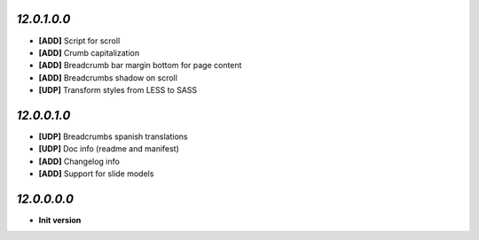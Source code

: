 `12.0.1.0.0`
------------
- **[ADD]** Script for scroll
- **[ADD]** Crumb capitalization
- **[ADD]** Breadcrumb bar margin bottom for page content
- **[ADD]** Breadcrumbs shadow on scroll
- **[UDP]** Transform styles from LESS to SASS

`12.0.0.1.0`
------------
- **[UDP]** Breadcrumbs spanish translations
- **[UDP]** Doc info (readme and manifest)
- **[ADD]** Changelog info
- **[ADD]** Support for slide models

`12.0.0.0.0`
------------
- **Init version**
